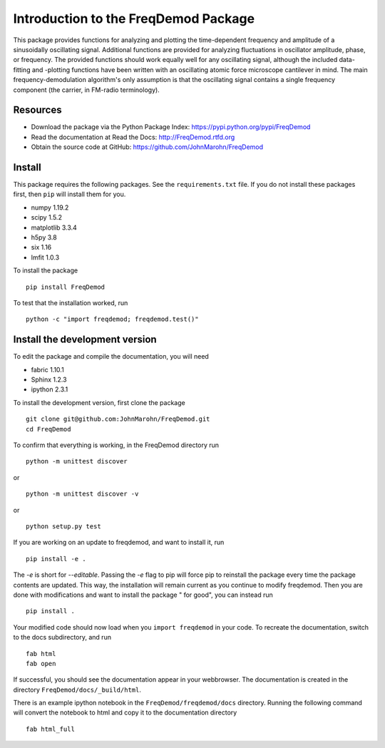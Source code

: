 Introduction to the FreqDemod Package
=====================================

This package provides functions for analyzing and plotting the time-dependent frequency and amplitude of a sinusoidally oscillating signal.  Additional functions are provided for analyzing fluctuations in oscillator amplitude, phase, or frequency.  The provided functions should work equally well for any oscillating signal, although the included data-fitting and -plotting functions have been written with an oscillating atomic force microscope cantilever in mind.  The main frequency-demodulation algorithm's only assumption is that the oscillating signal contains a single frequency component (the carrier, in FM-radio terminology).

Resources
---------

* Download the package via the Python Package Index: https://pypi.python.org/pypi/FreqDemod

* Read the documentation at Read the Docs: http://FreqDemod.rtfd.org

* Obtain the source code at GitHub: https://github.com/JohnMarohn/FreqDemod

Install
-------

This package requires the following packages.  See the ``requirements.txt`` file.  If you do not install these packages first, then ``pip`` will install them for you.

* numpy 1.19.2

* scipy 1.5.2

* matplotlib 3.3.4

* h5py 3.8

* six 1.16

* lmfit 1.0.3

To install the package ::

    pip install FreqDemod

To test that the installation worked, run ::

    python -c "import freqdemod; freqdemod.test()"

Install the development version
-------------------------------

To edit the package and compile the documentation, you will need 

* fabric 1.10.1

* Sphinx 1.2.3

* ipython 2.3.1

To install the development version, first clone the package :: 

    git clone git@github.com:JohnMarohn/FreqDemod.git
    cd FreqDemod
    
To confirm that everything is working, in the FreqDemod directory run ::

    python -m unittest discover

or ::

    python -m unittest discover -v

or ::

    python setup.py test
    
If you are working on an update to freqdemod, and want to install it, run ::

    pip install -e .
    
The `-e` is short for `--editable`.  Passing the `-e` flag to pip will force pip to reinstall the package every time the package contents are updated.  This way, the installation will remain current as you continue to modify freqdemod.  Then you are done with modifications and want to install the package " for good", you can instead run ::

    pip install .
    
Your modified code should now load when you ``import freqdemod`` in your code.  To recreate the documentation, switch to the docs subdirectory, and run ::

    fab html
    fab open
    

If successful, you should see the documentation appear in your webbrowser.  The documentation is created in the directory ``FreqDemod/docs/_build/html``.

There is an example ipython notebook in the ``FreqDemod/freqdemod/docs`` directory.  Running the following command will convert the notebook to html and copy it to the documentation directory ::

    fab html_full
